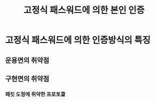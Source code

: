 #+TITLE: 고정식 패스워드에 의한 본인 인증

* 고정식 패스워드에 의한 인증방식의 특징

** 운용면의 취약점

** 구현면의 취약점

*** 패킷 도청에 취약한 프로토콜


